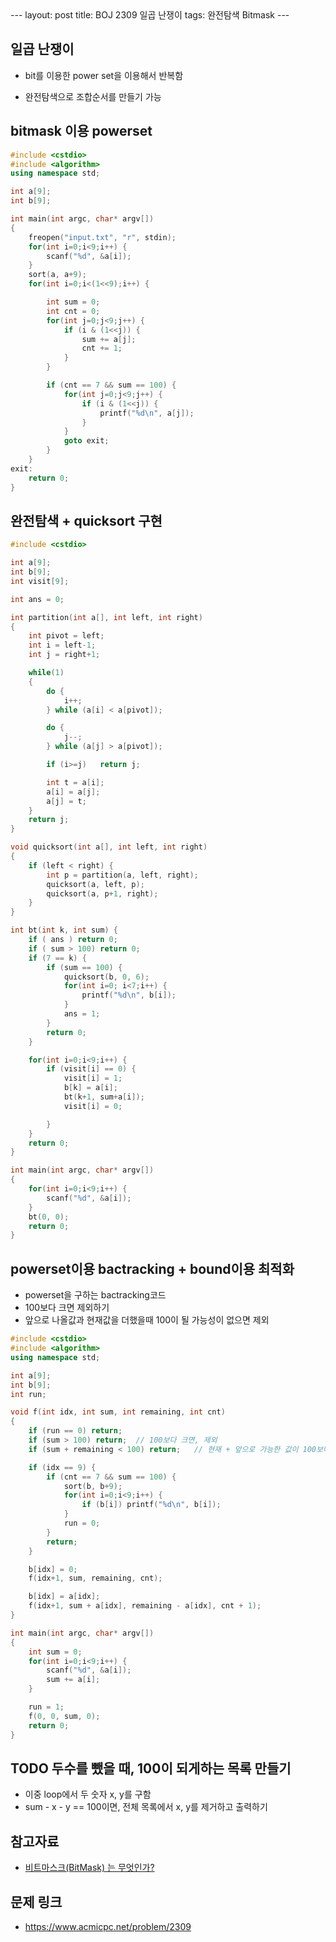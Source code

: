 #+HTML: ---
#+HTML: layout: post
#+HTML: title: BOJ 2309 일곱 난쟁이
#+HTML: tags: 완전탐색 Bitmask
#+HTML: ---
#+OPTIONS: ^:nil

** 일곱 난쟁이
- bit를 이용한 power set을 이용해서 반복함

- 완전탐색으로 조합순서를 만들기 가능

** bitmask 이용 powerset 
   
#+BEGIN_SRC cpp
#include <cstdio>
#include <algorithm>
using namespace std;

int a[9];
int b[9];

int main(int argc, char* argv[])
{
    freopen("input.txt", "r", stdin);
    for(int i=0;i<9;i++) {
        scanf("%d", &a[i]);
    }
    sort(a, a+9);
    for(int i=0;i<(1<<9);i++) {
        
        int sum = 0;
        int cnt = 0;
        for(int j=0;j<9;j++) {
            if (i & (1<<j)) {
                sum += a[j]; 
                cnt += 1;
            }
        }

        if (cnt == 7 && sum == 100) {
            for(int j=0;j<9;j++) {
                if (i & (1<<j)) {
                    printf("%d\n", a[j]);
                }
            }
            goto exit;
        }
    } 
exit: 
    return 0;
}
#+END_SRC

** 완전탐색 + quicksort 구현
#+BEGIN_SRC cpp
#include <cstdio>

int a[9];
int b[9];
int visit[9];

int ans = 0;

int partition(int a[], int left, int right)
{
	int pivot = left;
	int i = left-1;
	int j = right+1;

	while(1)
	{
		do {
			i++;
		} while (a[i] < a[pivot]);

		do {
			j--;
		} while (a[j] > a[pivot]);

		if (i>=j)	return j;

		int t = a[i];
		a[i] = a[j];
		a[j] = t;
	}
	return j;
}

void quicksort(int a[], int left, int right)
{
	if (left < right) {
		int p = partition(a, left, right);
		quicksort(a, left, p);
		quicksort(a, p+1, right);
	}
}

int bt(int k, int sum) {
	if ( ans ) return 0;
	if ( sum > 100) return 0;
	if (7 == k) {
		if (sum == 100) {
			quicksort(b, 0, 6);
			for(int i=0; i<7;i++) {
				printf("%d\n", b[i]);
			}
			ans = 1;
		}
		return 0;
	}

	for(int i=0;i<9;i++) {
		if (visit[i] == 0) {
			visit[i] = 1;
			b[k] = a[i];
			bt(k+1, sum+a[i]);
			visit[i] = 0;

		}
	}
	return 0;
}

int main(int argc, char* argv[])
{
	for(int i=0;i<9;i++) {
		scanf("%d", &a[i]);
	}
	bt(0, 0);
	return 0;
}
#+END_SRC
** powerset이용 bactracking + bound이용 최적화
- powerset을 구하는 bactracking코드
- 100보다 크면 제외하기
- 앞으로 나올값과 현재값을 더했을때 100이 될 가능성이 없으면 제외

#+BEGIN_SRC cpp
#include <cstdio>
#include <algorithm>
using namespace std;

int a[9];
int b[9];
int run;

void f(int idx, int sum, int remaining, int cnt)
{
    if (run == 0) return;
    if (sum > 100) return;  // 100보다 크면, 제외
    if (sum + remaining < 100) return;   // 현재 + 앞으로 가능한 값이 100보다 작으면 제외

    if (idx == 9) {
        if (cnt == 7 && sum == 100) {
            sort(b, b+9);
            for(int i=0;i<9;i++) {
                if (b[i]) printf("%d\n", b[i]);
            }
            run = 0;
        }
        return;
    }

    b[idx] = 0;
    f(idx+1, sum, remaining, cnt);

    b[idx] = a[idx];
    f(idx+1, sum + a[idx], remaining - a[idx], cnt + 1);
}

int main(int argc, char* argv[])
{
    int sum = 0;
    for(int i=0;i<9;i++) {
        scanf("%d", &a[i]);
        sum += a[i];
    }

    run = 1;
    f(0, 0, sum, 0);
    return 0;
}
#+END_SRC
** TODO 두수를 뺐을 때, 100이 되게하는 목록 만들기
- 이중 loop에서 두 숫자 x, y를 구함
- sum - x - y == 100이면, 전체 목록에서 x, y를 제거하고 출력하기

** 참고자료
- [[https://mygumi.tistory.com/361][비트마스크(BitMask) 는 무엇인가?]]

** 문제 링크
- https://www.acmicpc.net/problem/2309

